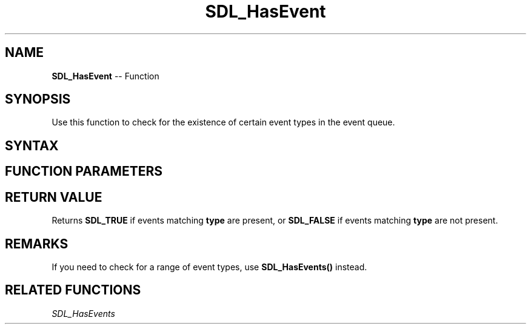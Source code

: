 .TH SDL_HasEvent 3 "2018.10.07" "https://github.com/haxpor/sdl2-manpage" "SDL2"
.SH NAME
\fBSDL_HasEvent\fR -- Function

.SH SYNOPSIS
Use this function to check for the existence of certain event types in the event queue.

.SH SYNTAX
.TS
tab(:) allbox;
a.
T{
.nf
SDL_bool SDL_HasEvent(Uint32    type)
.fi
T}
.TE

.SH FUNCTION PARAMETERS
.TS
tab(:) allbox;
ab l.
type:T{
the type of event to be queried; see \fBSDL_EventType\fR for details
T}
.TE

.SH RETURN VALUE
Returns \fBSDL_TRUE\fR if events matching \fBtype\fR are present, or \fBSDL_FALSE\fR if events matching \fBtype\fR are not present.

.SH REMARKS
If you need to check for a range of event types, use \fBSDL_HasEvents()\fR instead.

.SH RELATED FUNCTIONS
\fISDL_HasEvents\fR

